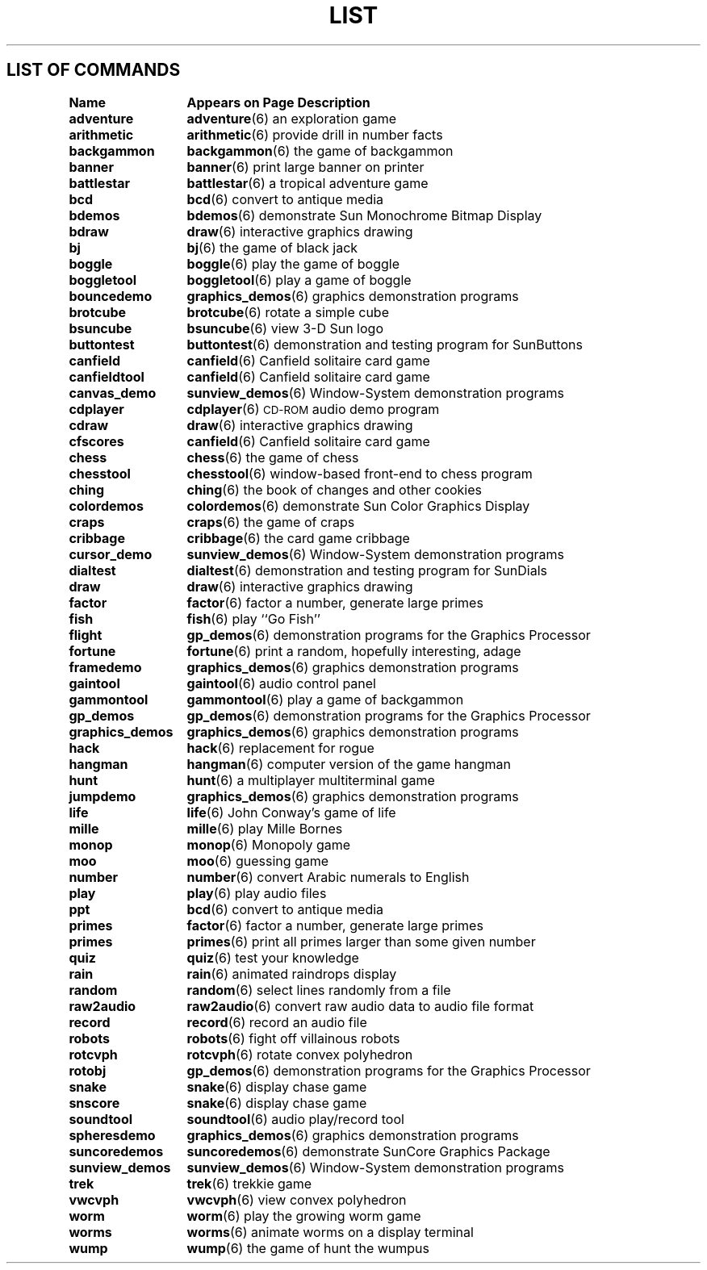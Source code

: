 .\" @(#)List.6 1.1 94/10/31 SMI
.if \n(zZ=1 .ig zZ
.TH LIST 6 "5 October 1989"
.SH LIST OF COMMANDS
.nf
.sp
.ta 20n; +20n
\fBName 	Appears on Page 	Description\fR
.sp
.zZ
\fBadventure\fP	\fBadventure\fP(6)	 an exploration game
\fBarithmetic\fP	\fBarithmetic\fP(6)	 provide drill in number facts
\fBbackgammon\fP	\fBbackgammon\fP(6)	 the game of backgammon
\fBbanner\fP	\fBbanner\fP(6)	 print large banner on printer
\fBbattlestar\fP	\fBbattlestar\fP(6)	 a tropical adventure game
\fBbcd\fP	\fBbcd\fP(6)	 convert to antique media
\fBbdemos\fP	\fBbdemos\fP(6)	 demonstrate Sun Monochrome Bitmap Display
\fBbdraw\fP	\fBdraw\fP(6)	 interactive graphics drawing
\fBbj\fP	\fBbj\fP(6)	 the game of black jack
\fBboggle\fP	\fBboggle\fP(6)	 play the game of boggle
\fBboggletool\fP	\fBboggletool\fP(6)	 play a game of boggle
\fBbouncedemo\fP	\fBgraphics_demos\fP(6)	 graphics demonstration programs
\fBbrotcube\fP	\fBbrotcube\fP(6)	 rotate a simple cube
\fBbsuncube\fP	\fBbsuncube\fP(6)	 view 3-D Sun logo
\fBbuttontest\fP	\fBbuttontest\fP(6)	 demonstration and testing program for SunButtons
\fBcanfield\fP	\fBcanfield\fP(6)	 Canfield solitaire card game
\fBcanfieldtool\fP	\fBcanfield\fP(6)	 Canfield solitaire card game
\fBcanvas_demo\fP	\fBsunview_demos\fP(6)	 Window-System demonstration programs
\fBcdplayer\fP	\fBcdplayer\fP(6)	 \s-1CD-ROM\s0 audio demo program
\fBcdraw\fP	\fBdraw\fP(6)	 interactive graphics drawing
\fBcfscores\fP	\fBcanfield\fP(6)	 Canfield solitaire card game
\fBchess\fP	\fBchess\fP(6)	 the game of chess
\fBchesstool\fP	\fBchesstool\fP(6)	 window-based front-end to chess program
\fBching\fP	\fBching\fP(6)	 the book of changes and other cookies
\fBcolordemos\fP	\fBcolordemos\fP(6)	 demonstrate Sun Color Graphics Display
\fBcraps\fP	\fBcraps\fP(6)	 the game of craps
\fBcribbage\fP	\fBcribbage\fP(6)	 the card game cribbage
\fBcursor_demo\fP	\fBsunview_demos\fP(6)	 Window-System demonstration programs
\fBdialtest\fP	\fBdialtest\fP(6)	 demonstration and testing program for SunDials
\fBdraw\fP	\fBdraw\fP(6)	 interactive graphics drawing
\fBfactor\fP	\fBfactor\fP(6)	 factor a number, generate large primes
\fBfish\fP	\fBfish\fP(6)	 play ``Go Fish''
\fBflight\fP	\fBgp_demos\fP(6)	 demonstration programs for the Graphics Processor
\fBfortune\fP	\fBfortune\fP(6)	 print a random, hopefully interesting, adage
\fBframedemo\fP	\fBgraphics_demos\fP(6)	 graphics demonstration programs
\fBgaintool\fP	\fBgaintool\fP(6)	 audio control panel
\fBgammontool\fP	\fBgammontool\fP(6)	 play a game of backgammon
\fBgp_demos\fP	\fBgp_demos\fP(6)	 demonstration programs for the Graphics Processor
\fBgraphics_demos\fP	\fBgraphics_demos\fP(6)	 graphics demonstration programs
\fBhack\fP	\fBhack\fP(6)	 replacement for rogue
\fBhangman\fP	\fBhangman\fP(6)	 computer version of the game hangman
\fBhunt\fP	\fBhunt\fP(6)	 a multiplayer multiterminal game
\fBjumpdemo\fP	\fBgraphics_demos\fP(6)	 graphics demonstration programs
\fBlife\fP	\fBlife\fP(6)	 John Conway's game of life
\fBmille\fP	\fBmille\fP(6)	 play Mille Bornes
\fBmonop\fP	\fBmonop\fP(6)	 Monopoly game
\fBmoo\fP	\fBmoo\fP(6)	 guessing game
\fBnumber\fP	\fBnumber\fP(6)	 convert Arabic numerals to English
\fBplay\fP	\fBplay\fP(6)	 play audio files
\fBppt\fP	\fBbcd\fP(6)	 convert to antique media
\fBprimes\fP	\fBfactor\fP(6)	 factor a number, generate large primes
\fBprimes\fP	\fBprimes\fP(6)	 print all primes larger than some given number
\fBquiz\fP	\fBquiz\fP(6)	 test your knowledge
\fBrain\fP	\fBrain\fP(6)	 animated raindrops display
\fBrandom\fP	\fBrandom\fP(6)	 select lines randomly from a file
\fBraw2audio\fP	\fBraw2audio\fP(6)	 convert raw audio data to audio file format
\fBrecord\fP	\fBrecord\fP(6)	 record an audio file
\fBrobots\fP	\fBrobots\fP(6)	 fight off villainous robots
\fBrotcvph\fP	\fBrotcvph\fP(6)	 rotate convex polyhedron
\fBrotobj\fP	\fBgp_demos\fP(6)	 demonstration programs for the Graphics Processor
\fBsnake\fP	\fBsnake\fP(6)	 display chase game
\fBsnscore\fP	\fBsnake\fP(6)	 display chase game
\fBsoundtool\fP	\fBsoundtool\fP(6)	 audio play/record tool
\fBspheresdemo\fP	\fBgraphics_demos\fP(6)	 graphics demonstration programs
\fBsuncoredemos\fP	\fBsuncoredemos\fP(6)	 demonstrate SunCore Graphics Package
\fBsunview_demos\fP	\fBsunview_demos\fP(6)	 Window-System demonstration programs
\fBtrek\fP	\fBtrek\fP(6)	 trekkie game
\fBvwcvph\fP	\fBvwcvph\fP(6)	 view convex polyhedron
\fBworm\fP	\fBworm\fP(6)	 play the growing worm game
\fBworms\fP	\fBworms\fP(6)	 animate worms on a display terminal
\fBwump\fP	\fBwump\fP(6)	 the game of hunt the wumpus
.fi
